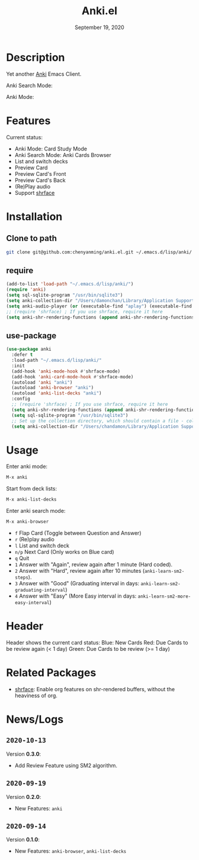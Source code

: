 #+TITLE:   Anki.el
#+DATE:    September 19, 2020
#+SINCE:   <replace with next tagged release version>
#+STARTUP: inlineimages nofold

* Table of Contents :TOC_3:noexport:
- [[#description][Description]]
- [[#features][Features]]
- [[#installation][Installation]]
  - [[#clone-to-path][Clone to path]]
  - [[#require][require]]
  - [[#use-package][use-package]]
- [[#usage][Usage]]
- [[#header][Header]]
- [[#related-packages][Related Packages]]
- [[#newslogs][News/Logs]]
  - [[#2020-10-13][=2020-10-13=]]
  - [[#2020-09-19][=2020-09-19=]]
  - [[#2020-09-14][=2020-09-14=]]

* Description
Yet another [[https://apps.ankiweb.net/][Anki]] Emacs Client.

Anki Search Mode:
#+attr_org: :width 600px
[[file:img/anki.png]]

Anki Mode:
#+attr_org: :width 600px

[[file:img/anki.gif]]

* Features
Current status:

- Anki Mode: Card Study Mode
- Anki Search Mode: Anki Cards Browser
- List and switch decks
- Preview Card
- Preview Card's Front
- Preview Card's Back
- (Re)Play audio
- Support [[https://github.com/chenyanming/shrface][shrface]]
 
* Installation
** Clone to path
#+BEGIN_SRC sh
git clone git@github.com:chenyanming/anki.el.git ~/.emacs.d/lisp/anki/
#+END_SRC

** require
#+BEGIN_SRC emacs-lisp
(add-to-list 'load-path "~/.emacs.d/lisp/anki/")
(require 'anki)
(setq sql-sqlite-program "/usr/bin/sqlite3")
(setq anki-collection-dir "/Users/damonchan/Library/Application Support/Anki2/Android & Mac")
(setq anki-audio-player (or (executable-find "aplay") (executable-find "afplay")))
;; (require 'shrface) ; If you use shrface, require it here
(setq anki-shr-rendering-functions (append anki-shr-rendering-functions shr-external-rendering-functions))
#+END_SRC

** use-package
#+BEGIN_SRC emacs-lisp
(use-package anki
  :defer t
  :load-path "~/.emacs.d/lisp/anki/"
  :init
  (add-hook 'anki-mode-hook #'shrface-mode)
  (add-hook 'anki-card-mode-hook #'shrface-mode)
  (autoload 'anki "anki")
  (autoload 'anki-browser "anki")
  (autoload 'anki-list-decks "anki")
  :config
  ;; (require 'shrface) ; If you use shrface, require it here
  (setq anki-shr-rendering-functions (append anki-shr-rendering-functions shr-external-rendering-functions))
  (setq sql-sqlite-program "/usr/bin/sqlite3")
  ;; Set up the collection directory, which should contain a file - collection.anki2 and a folder - collection.media
  (setq anki-collection-dir "/Users/chandamon/Library/Application Support/Anki2/User 1"))
#+END_SRC

* Usage
Enter anki mode:
#+BEGIN_SRC emacs-lisp
M-x anki
#+END_SRC

Start from deck lists:
#+BEGIN_SRC emacs-lisp
M-x anki-list-decks
#+END_SRC

Enter anki search mode:
#+BEGIN_SRC emacs-lisp
M-x anki-browser
#+END_SRC

- ~f~ Flap Card (Toggle between Question and Answer)
- ~r~ (Re)play audio
- ~l~ List and switch deck
- ~n/p~ Next Card (Only works on Blue card)
- ~q~ Quit
- ~1~ Answer with "Again", review again after 1 minute (Hard coded).
- ~2~ Answer with "Hard", review again after 10 minutes (~anki-learn-sm2-steps~).
- ~3~ Answer with "Good" (Graduating interval in days: ~anki-learn-sm2-graduating-interval~)
- ~4~ Answer with "Easy" (More Easy interval in days: ~anki-learn-sm2-more-easy-interval~)

* Header
Header shows the current card status:
Blue: New Cards
Red: Due Cards to be review again (< 1 day)
Green: Due Cards to be review (>= 1 day)

* Related Packages
- [[https://github.com/chenyanming/shrface][shrface]]: Enable org features on shr-rendered buffers, without the heaviness of org.

* News/Logs

** =2020-10-13=
Version *0.3.0*:
- Add Review Feature using SM2 algorithm.

** =2020-09-19=
Version *0.2.0*:
- New Features: ~anki~

** =2020-09-14=
Version *0.1.0*:
- New Features: ~anki-browser~, ~anki-list-decks~
